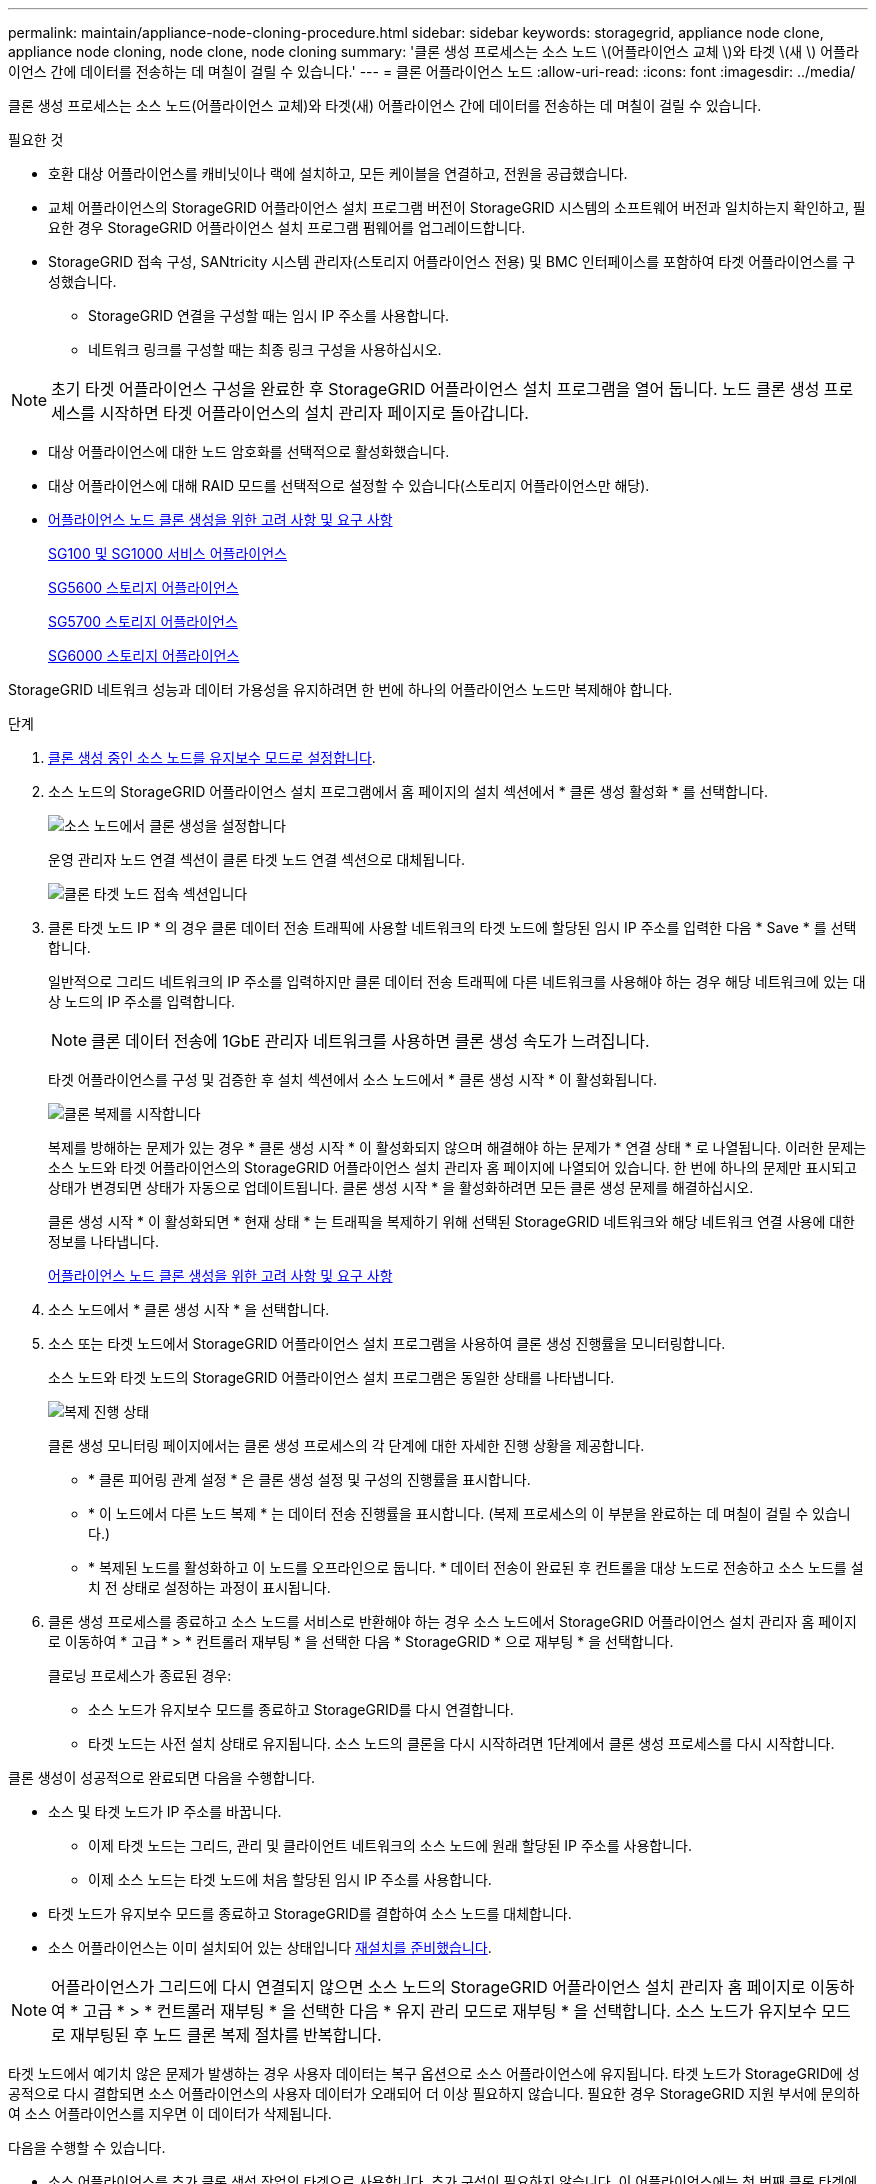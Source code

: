 ---
permalink: maintain/appliance-node-cloning-procedure.html 
sidebar: sidebar 
keywords: storagegrid, appliance node clone, appliance node cloning, node clone, node cloning 
summary: '클론 생성 프로세스는 소스 노드 \(어플라이언스 교체 \)와 타겟 \(새 \) 어플라이언스 간에 데이터를 전송하는 데 며칠이 걸릴 수 있습니다.' 
---
= 클론 어플라이언스 노드
:allow-uri-read: 
:icons: font
:imagesdir: ../media/


[role="lead"]
클론 생성 프로세스는 소스 노드(어플라이언스 교체)와 타겟(새) 어플라이언스 간에 데이터를 전송하는 데 며칠이 걸릴 수 있습니다.

.필요한 것
* 호환 대상 어플라이언스를 캐비닛이나 랙에 설치하고, 모든 케이블을 연결하고, 전원을 공급했습니다.
* 교체 어플라이언스의 StorageGRID 어플라이언스 설치 프로그램 버전이 StorageGRID 시스템의 소프트웨어 버전과 일치하는지 확인하고, 필요한 경우 StorageGRID 어플라이언스 설치 프로그램 펌웨어를 업그레이드합니다.
* StorageGRID 접속 구성, SANtricity 시스템 관리자(스토리지 어플라이언스 전용) 및 BMC 인터페이스를 포함하여 타겟 어플라이언스를 구성했습니다.
+
** StorageGRID 연결을 구성할 때는 임시 IP 주소를 사용합니다.
** 네트워크 링크를 구성할 때는 최종 링크 구성을 사용하십시오.





NOTE: 초기 타겟 어플라이언스 구성을 완료한 후 StorageGRID 어플라이언스 설치 프로그램을 열어 둡니다. 노드 클론 생성 프로세스를 시작하면 타겟 어플라이언스의 설치 관리자 페이지로 돌아갑니다.

* 대상 어플라이언스에 대한 노드 암호화를 선택적으로 활성화했습니다.
* 대상 어플라이언스에 대해 RAID 모드를 선택적으로 설정할 수 있습니다(스토리지 어플라이언스만 해당).
* xref:considerations-and-requirements-for-appliance-node-cloning.adoc[어플라이언스 노드 클론 생성을 위한 고려 사항 및 요구 사항]
+
xref:../sg100-1000/index.adoc[SG100 및 SG1000 서비스 어플라이언스]

+
xref:../sg5600/index.adoc[SG5600 스토리지 어플라이언스]

+
xref:../sg5700/index.adoc[SG5700 스토리지 어플라이언스]

+
xref:../sg6000/index.adoc[SG6000 스토리지 어플라이언스]



StorageGRID 네트워크 성능과 데이터 가용성을 유지하려면 한 번에 하나의 어플라이언스 노드만 복제해야 합니다.

.단계
. xref:placing-appliance-into-maintenance-mode.adoc[클론 생성 중인 소스 노드를 유지보수 모드로 설정합니다].
. 소스 노드의 StorageGRID 어플라이언스 설치 프로그램에서 홈 페이지의 설치 섹션에서 * 클론 생성 활성화 * 를 선택합니다.
+
image::../media/enable_node_cloning.png[소스 노드에서 클론 생성을 설정합니다]

+
운영 관리자 노드 연결 섹션이 클론 타겟 노드 연결 섹션으로 대체됩니다.

+
image::../media/clone_peer_node_connection_section.png[클론 타겟 노드 접속 섹션입니다]

. 클론 타겟 노드 IP * 의 경우 클론 데이터 전송 트래픽에 사용할 네트워크의 타겟 노드에 할당된 임시 IP 주소를 입력한 다음 * Save * 를 선택합니다.
+
일반적으로 그리드 네트워크의 IP 주소를 입력하지만 클론 데이터 전송 트래픽에 다른 네트워크를 사용해야 하는 경우 해당 네트워크에 있는 대상 노드의 IP 주소를 입력합니다.

+

NOTE: 클론 데이터 전송에 1GbE 관리자 네트워크를 사용하면 클론 생성 속도가 느려집니다.

+
타겟 어플라이언스를 구성 및 검증한 후 설치 섹션에서 소스 노드에서 * 클론 생성 시작 * 이 활성화됩니다.

+
image::../media/start_cloning.png[클론 복제를 시작합니다]

+
복제를 방해하는 문제가 있는 경우 * 클론 생성 시작 * 이 활성화되지 않으며 해결해야 하는 문제가 * 연결 상태 * 로 나열됩니다. 이러한 문제는 소스 노드와 타겟 어플라이언스의 StorageGRID 어플라이언스 설치 관리자 홈 페이지에 나열되어 있습니다. 한 번에 하나의 문제만 표시되고 상태가 변경되면 상태가 자동으로 업데이트됩니다. 클론 생성 시작 * 을 활성화하려면 모든 클론 생성 문제를 해결하십시오.

+
클론 생성 시작 * 이 활성화되면 * 현재 상태 * 는 트래픽을 복제하기 위해 선택된 StorageGRID 네트워크와 해당 네트워크 연결 사용에 대한 정보를 나타냅니다.

+
xref:considerations-and-requirements-for-appliance-node-cloning.adoc[어플라이언스 노드 클론 생성을 위한 고려 사항 및 요구 사항]

. 소스 노드에서 * 클론 생성 시작 * 을 선택합니다.
. 소스 또는 타겟 노드에서 StorageGRID 어플라이언스 설치 프로그램을 사용하여 클론 생성 진행률을 모니터링합니다.
+
소스 노드와 타겟 노드의 StorageGRID 어플라이언스 설치 프로그램은 동일한 상태를 나타냅니다.

+
image::../media/cloning_progress.png[복제 진행 상태]

+
클론 생성 모니터링 페이지에서는 클론 생성 프로세스의 각 단계에 대한 자세한 진행 상황을 제공합니다.

+
** * 클론 피어링 관계 설정 * 은 클론 생성 설정 및 구성의 진행률을 표시합니다.
** * 이 노드에서 다른 노드 복제 * 는 데이터 전송 진행률을 표시합니다. (복제 프로세스의 이 부분을 완료하는 데 며칠이 걸릴 수 있습니다.)
** * 복제된 노드를 활성화하고 이 노드를 오프라인으로 둡니다. * 데이터 전송이 완료된 후 컨트롤을 대상 노드로 전송하고 소스 노드를 설치 전 상태로 설정하는 과정이 표시됩니다.


. 클론 생성 프로세스를 종료하고 소스 노드를 서비스로 반환해야 하는 경우 소스 노드에서 StorageGRID 어플라이언스 설치 관리자 홈 페이지로 이동하여 * 고급 * > * 컨트롤러 재부팅 * 을 선택한 다음 * StorageGRID * 으로 재부팅 * 을 선택합니다.
+
클로닝 프로세스가 종료된 경우:

+
** 소스 노드가 유지보수 모드를 종료하고 StorageGRID를 다시 연결합니다.
** 타겟 노드는 사전 설치 상태로 유지됩니다. 소스 노드의 클론을 다시 시작하려면 1단계에서 클론 생성 프로세스를 다시 시작합니다.




클론 생성이 성공적으로 완료되면 다음을 수행합니다.

* 소스 및 타겟 노드가 IP 주소를 바꿉니다.
+
** 이제 타겟 노드는 그리드, 관리 및 클라이언트 네트워크의 소스 노드에 원래 할당된 IP 주소를 사용합니다.
** 이제 소스 노드는 타겟 노드에 처음 할당된 임시 IP 주소를 사용합니다.


* 타겟 노드가 유지보수 모드를 종료하고 StorageGRID를 결합하여 소스 노드를 대체합니다.
* 소스 어플라이언스는 이미 설치되어 있는 상태입니다 xref:preparing-appliance-for-reinstallation-platform-replacement-only.adoc[재설치를 준비했습니다].



NOTE: 어플라이언스가 그리드에 다시 연결되지 않으면 소스 노드의 StorageGRID 어플라이언스 설치 관리자 홈 페이지로 이동하여 * 고급 * > * 컨트롤러 재부팅 * 을 선택한 다음 * 유지 관리 모드로 재부팅 * 을 선택합니다. 소스 노드가 유지보수 모드로 재부팅된 후 노드 클론 복제 절차를 반복합니다.

타겟 노드에서 예기치 않은 문제가 발생하는 경우 사용자 데이터는 복구 옵션으로 소스 어플라이언스에 유지됩니다. 타겟 노드가 StorageGRID에 성공적으로 다시 결합되면 소스 어플라이언스의 사용자 데이터가 오래되어 더 이상 필요하지 않습니다. 필요한 경우 StorageGRID 지원 부서에 문의하여 소스 어플라이언스를 지우면 이 데이터가 삭제됩니다.

다음을 수행할 수 있습니다.

* 소스 어플라이언스를 추가 클론 생성 작업의 타겟으로 사용합니다. 추가 구성이 필요하지 않습니다. 이 어플라이언스에는 첫 번째 클론 타겟에 대해 원래 지정된 임시 IP 주소가 이미 할당되어 있습니다.
* 소스 어플라이언스를 새 어플라이언스 노드로 설치 및 설정합니다.
* 소스 제품을 StorageGRID에서 더 이상 사용하지 않을 경우 폐기하십시오.

